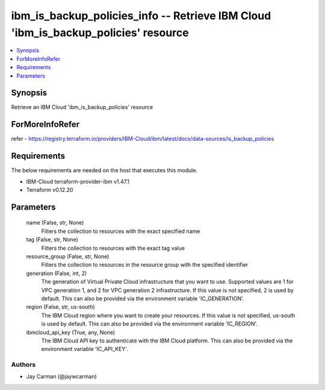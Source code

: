 
ibm_is_backup_policies_info -- Retrieve IBM Cloud 'ibm_is_backup_policies' resource
===================================================================================

.. contents::
   :local:
   :depth: 1


Synopsis
--------

Retrieve an IBM Cloud 'ibm_is_backup_policies' resource


ForMoreInfoRefer
----------------
refer - https://registry.terraform.io/providers/IBM-Cloud/ibm/latest/docs/data-sources/is_backup_policies

Requirements
------------
The below requirements are needed on the host that executes this module.

- IBM-Cloud terraform-provider-ibm v1.47.1
- Terraform v0.12.20



Parameters
----------

  name (False, str, None)
    Filters the collection to resources with the exact specified name


  tag (False, str, None)
    Filters the collection to resources with the exact tag value


  resource_group (False, str, None)
    Filters the collection to resources in the resource group with the specified identifier


  generation (False, int, 2)
    The generation of Virtual Private Cloud infrastructure that you want to use. Supported values are 1 for VPC generation 1, and 2 for VPC generation 2 infrastructure. If this value is not specified, 2 is used by default. This can also be provided via the environment variable 'IC_GENERATION'.


  region (False, str, us-south)
    The IBM Cloud region where you want to create your resources. If this value is not specified, us-south is used by default. This can also be provided via the environment variable 'IC_REGION'.


  ibmcloud_api_key (True, any, None)
    The IBM Cloud API key to authenticate with the IBM Cloud platform. This can also be provided via the environment variable 'IC_API_KEY'.













Authors
~~~~~~~

- Jay Carman (@jaywcarman)

